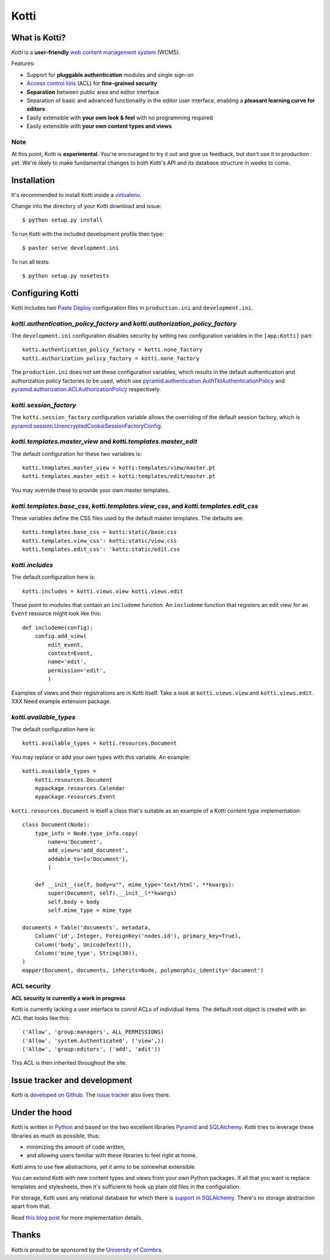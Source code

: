 =====
Kotti
=====

What is Kotti?
==============

*Kotti* is a **user-friendly** `web content management system`_
(WCMS).

Features:

- Support for **pluggable authentication** modules and single sign-on

- `Access control lists`_ (ACL) for **fine-grained security**

- **Separation** between public area and editor interface

- Separation of basic and advanced functionality in the editor user
  interface, enabling a **pleasant learning curve for editors**

- Easily extensible with **your own look & feel** with no programming
  required

- Easily extensible with **your own content types and views**

Note
----

At this point, Kotti is **experimental**.  You're encouraged to try it
out and give us feedback, but don't use it in production yet.  We're
likely to make fundamental changes to both Kotti's API and its
database structure in weeks to come.

Installation
============

It's recommended to install Kotti inside a virtualenv_.

Change into the directory of your Kotti download and issue::

  $ python setup.py install

To run Kotti with the included development profile then type::

  $ paster serve development.ini

To run all tests::

  $ python setup.py nosetests

Configuring Kotti
=================

Kotti includes two `Paste Deploy`_ configuration files in
``production.ini`` and ``development.ini``.

*kotti.authentication_policy_factory* and *kotti.authorization_policy_factory*
------------------------------------------------------------------------------

The ``development.ini`` configuration disables security by setting two
configuration variables in the ``[app:Kotti]`` part::

  kotti.authentication_policy_factory = kotti.none_factory
  kotti.authorization_policy_factory = kotti.none_factory

The ``production.ini`` does not set these configuration variables,
which results in the default authentication and authorization policy
factories to be used, which use
`pyramid.authentication.AuthTktAuthenticationPolicy`_ and
`pyramid.authorization.ACLAuthorizationPolicy`_ respectively.

*kotti.session_factory*
-----------------------

The ``kotti.session_factory`` configuration variable allows the
overriding of the default session factory, which is
`pyramid.session.UnencryptedCookieSessionFactoryConfig`_.

*kotti.templates.master_view* and *kotti.templates.master_edit*
---------------------------------------------------------------

The default configuration for these two variables is::

  kotti.templates.master_view = kotti:templates/view/master.pt
  kotti.templates.master_edit = kotti:templates/edit/master.pt

You may override these to provide your own master templates.

*kotti.templates.base_css*, *kotti.templates.view_css*, and *kotti.templates.edit_css*
--------------------------------------------------------------------------------------

These variables define the CSS files used by the default master
templates.  The defaults are::

  kotti.templates.base_css = kotti:static/base.css
  kotti.templates.view_css': kotti:static/view.css
  kotti.templates.edit_css': 'kotti:static/edit.css

*kotti.includes*
----------------

The default configuration here is::

  kotti.includes = kotti.views.view kotti.views.edit

These point to modules that contain an ``includeme`` function.  An
``includeme`` function that registers an edit view for an ``Event``
resource might look like this::

  def includeme(config):
      config.add_view(
          edit_event,
          context=Event,
          name='edit',
          permission='edit',
          )

Examples of views and their registrations are in Kotti itself.  Take a
look at ``kotti.views.view`` and ``kotti.views.edit``.  XXX Need
example extension package.

*kotti.available_types*
-----------------------

The default configuration here is::

  kotti.available_types = kotti.resources.Document

You may replace or add your own types with this variable.  An
example::

  kotti.available_types =
      kotti.resources.Document
      mypackage.resources.Calendar
      mypackage.resources.Event

``kotti.resources.Document`` is itself a class that's suitable as an
example of a Kotti content type implementation::

  class Document(Node):
      type_info = Node.type_info.copy(
          name=u'Document',
          add_view=u'add_document',
          addable_to=[u'Document'],
          )

      def __init__(self, body=u"", mime_type='text/html', **kwargs):
          super(Document, self).__init__(**kwargs)
          self.body = body
          self.mime_type = mime_type

  documents = Table('documents', metadata,
      Column('id', Integer, ForeignKey('nodes.id'), primary_key=True),
      Column('body', UnicodeText()),
      Column('mime_type', String(30)),
  )
  mapper(Document, documents, inherits=Node, polymorphic_identity='document')

ACL security
------------

**ACL security is currently a work in progress**

Kotti is currently lacking a user interface to conrol ACLs of
individual items.  The default root object is created with an ACL that
looks like this::

  ('Allow', 'group:managers', ALL_PERMISSIONS)
  ('Allow', 'system.Authenticated', ('view',))
  ('Allow', 'group:editors', ('add', 'edit'))

This ACL is then inherited throughout the site.

Issue tracker and development
=============================

Kotti is `developed on Github`_.  The `issue tracker`_ also lives
there.

Under the hood
==============

Kotti is written in Python_ and based on the two excellent libraries
Pyramid_ and SQLAlchemy_.  Kotti tries to leverage these libraries as
much as possible, thus:

- minimizing the amount of code written,

- and allowing users familiar with these libraries to feel right at
  home.

Kotti aims to use few abstractions, yet it aims to be somewhat
extensible.

You can extend Kotti with new content types and views from your own
Python packages.  If all that you want is replace templates and
stylesheets, then it's sufficient to hook up plain old files in the
configuration.

For storage, Kotti uses any relational database for which there is
`support in SQLAlchemy`_.  There's no storage abstraction apart from
that.

Read `this blog post`_ for more implementation details.

Thanks
======

Kotti is proud to be sponsored by the `University of Coimbra`_.


.. _web content management system: http://en.wikipedia.org/wiki/Web_content_management_system
.. _Access control lists: http://en.wikipedia.org/wiki/Access_control_list
.. _virtualenv: http://pypi.python.org/pypi/virtualenv
.. _Paste Deploy: http://pythonpaste.org/deploy/
.. _pyramid.authentication.AuthTktAuthenticationPolicy: http://docs.pylonsproject.org/projects/pyramid/dev/api/authentication.html
.. _pyramid.authorization.ACLAuthorizationPolicy: http://docs.pylonsproject.org/projects/pyramid/dev/api/authorization.html
.. _pyramid.session.UnencryptedCookieSessionFactoryConfig: http://docs.pylonsproject.org/projects/pyramid/dev/api/session.html
.. _developed on Github: https://github.com/dnouri/Kotti
.. _issue tracker: https://github.com/dnouri/Kotti/issues
.. _Python: http://www.python.org/
.. _Pyramid: http://docs.pylonsproject.org/projects/pyramid/dev/
.. _SQLAlchemy: http://www.sqlalchemy.org/
.. _support in SQLAlchemy: http://www.sqlalchemy.org/docs/core/engines.html#supported-databases
.. _this blog post: http://danielnouri.org/notes/2010/01/25/16-hours-into-a-new-cms-with-pyramid/
.. _University of Coimbra: http://uc.pt/
